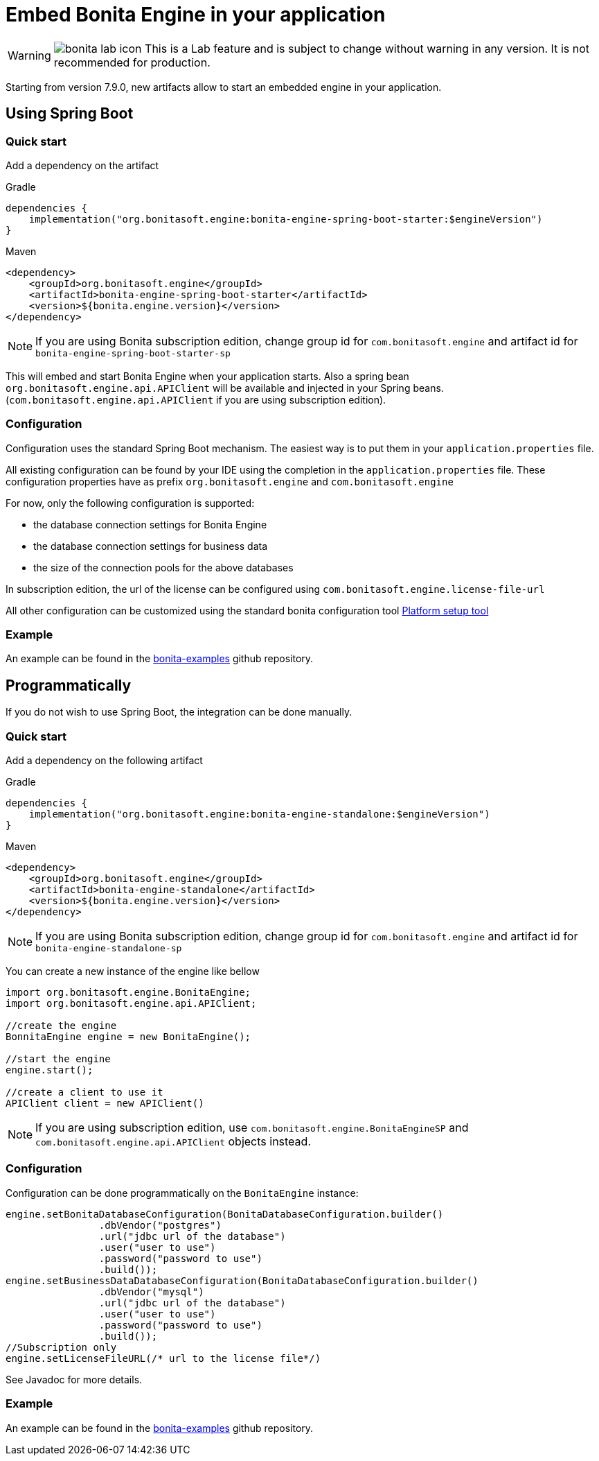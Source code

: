 = Embed Bonita Engine in your application
:page-aliases: ROOT:embed-engine.adoc

[WARNING]
====
image:images/bonita-lab-icon.png[] This is a Lab feature and is subject to change without warning in any version. It is not recommended for production.
====

Starting from version 7.9.0, new artifacts allow to start an embedded engine in your application.

== Using Spring Boot

=== Quick start

Add a dependency on the artifact

Gradle

[source,groovy]
----
dependencies {
    implementation("org.bonitasoft.engine:bonita-engine-spring-boot-starter:$engineVersion")
}
----

Maven

[source,xml]
----
<dependency>
    <groupId>org.bonitasoft.engine</groupId>
    <artifactId>bonita-engine-spring-boot-starter</artifactId>
    <version>${bonita.engine.version}</version>
</dependency>
----

[NOTE]
====
If you are using Bonita subscription edition, change group id for `com.bonitasoft.engine` and artifact id for `bonita-engine-spring-boot-starter-sp`
====

This will embed and start Bonita Engine when your application starts. Also a spring bean `org.bonitasoft.engine.api.APIClient` will be available and injected in your Spring beans. (`com.bonitasoft.engine.api.APIClient` if you are using subscription edition).

=== Configuration

Configuration uses the standard Spring Boot mechanism. The easiest way is to put them in your `application.properties` file.

All existing configuration can be found by your IDE using the completion in the `application.properties` file.
These configuration properties have as prefix `org.bonitasoft.engine` and `com.bonitasoft.engine`

For now, only the following configuration is supported:

* the database connection settings for Bonita Engine
* the database connection settings for business data
* the size of the connection pools for the above databases

In subscription edition, the url of the license can be configured using `com.bonitasoft.engine.license-file-url`

All other configuration can be customized using the standard bonita configuration tool xref:ROOT:bonita-platform-setup.adoc[Platform setup tool]

=== Example

An example can be found in the https://github.com/bonitasoft/bonita-examples/tree/master/bonita-loan-request-application[bonita-examples] github repository.

== Programmatically

If you do not wish to use Spring Boot, the integration can be done manually.

=== Quick start

Add a dependency on the following artifact

Gradle

[source,groovy]
----
dependencies {
    implementation("org.bonitasoft.engine:bonita-engine-standalone:$engineVersion")
}
----

Maven

[source,xml]
----
<dependency>
    <groupId>org.bonitasoft.engine</groupId>
    <artifactId>bonita-engine-standalone</artifactId>
    <version>${bonita.engine.version}</version>
</dependency>
----

[NOTE]
====
If you are using Bonita subscription edition, change group id for `com.bonitasoft.engine` and artifact id for `bonita-engine-standalone-sp`
====

You can create a new instance of the engine like bellow

[source,java]
----
import org.bonitasoft.engine.BonitaEngine;
import org.bonitasoft.engine.api.APIClient;

//create the engine
BonnitaEngine engine = new BonitaEngine();

//start the engine
engine.start();

//create a client to use it
APIClient client = new APIClient()
----

[NOTE]
====
If you are using subscription edition, use `com.bonitasoft.engine.BonitaEngineSP` and `com.bonitasoft.engine.api.APIClient` objects instead.
====

=== Configuration

Configuration can be done programmatically on the `BonitaEngine` instance:

[source,java]
----
engine.setBonitaDatabaseConfiguration(BonitaDatabaseConfiguration.builder()
                .dbVendor("postgres")
                .url("jdbc url of the database")
                .user("user to use")
                .password("password to use")
                .build());
engine.setBusinessDataDatabaseConfiguration(BonitaDatabaseConfiguration.builder()
                .dbVendor("mysql")
                .url("jdbc url of the database")
                .user("user to use")
                .password("password to use")
                .build());
//Subscription only
engine.setLicenseFileURL(/* url to the license file*/)
----

See Javadoc for more details.

=== Example

An example can be found in the https://github.com/bonitasoft/bonita-examples/tree/master/embedded-engine-example[bonita-examples] github repository.